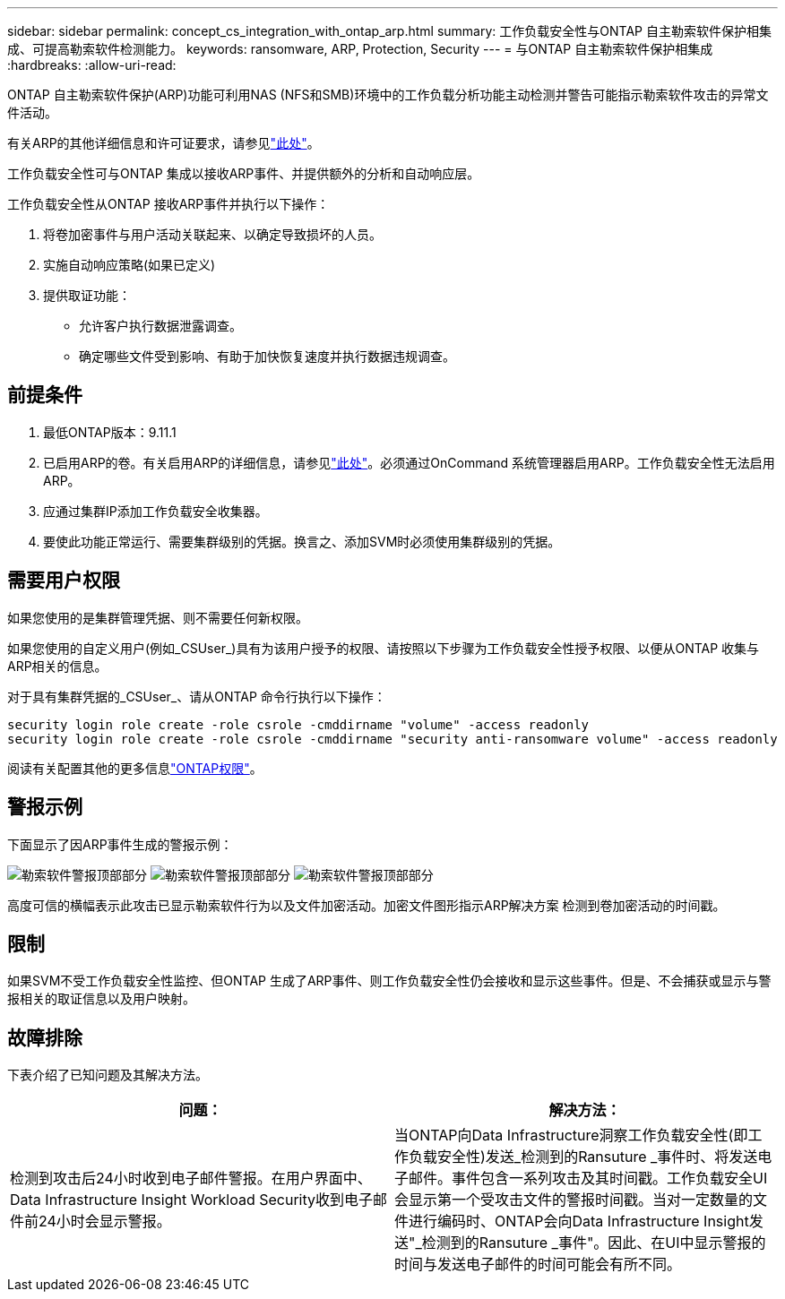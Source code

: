 ---
sidebar: sidebar 
permalink: concept_cs_integration_with_ontap_arp.html 
summary: 工作负载安全性与ONTAP 自主勒索软件保护相集成、可提高勒索软件检测能力。 
keywords: ransomware, ARP, Protection, Security 
---
= 与ONTAP 自主勒索软件保护相集成
:hardbreaks:
:allow-uri-read: 


[role="lead"]
ONTAP 自主勒索软件保护(ARP)功能可利用NAS (NFS和SMB)环境中的工作负载分析功能主动检测并警告可能指示勒索软件攻击的异常文件活动。

有关ARP的其他详细信息和许可证要求，请参见link:https://docs.netapp.com/us-en/ontap/anti-ransomware/index.html["此处"]。

工作负载安全性可与ONTAP 集成以接收ARP事件、并提供额外的分析和自动响应层。

工作负载安全性从ONTAP 接收ARP事件并执行以下操作：

. 将卷加密事件与用户活动关联起来、以确定导致损坏的人员。
. 实施自动响应策略(如果已定义)
. 提供取证功能：
+
** 允许客户执行数据泄露调查。
** 确定哪些文件受到影响、有助于加快恢复速度并执行数据违规调查。






== 前提条件

. 最低ONTAP版本：9.11.1
. 已启用ARP的卷。有关启用ARP的详细信息，请参见link:https://docs.netapp.com/us-en/ontap/anti-ransomware/enable-task.html["此处"]。必须通过OnCommand 系统管理器启用ARP。工作负载安全性无法启用ARP。
. 应通过集群IP添加工作负载安全收集器。
. 要使此功能正常运行、需要集群级别的凭据。换言之、添加SVM时必须使用集群级别的凭据。




== 需要用户权限

如果您使用的是集群管理凭据、则不需要任何新权限。

如果您使用的自定义用户(例如_CSUser_)具有为该用户授予的权限、请按照以下步骤为工作负载安全性授予权限、以便从ONTAP 收集与ARP相关的信息。

对于具有集群凭据的_CSUser_、请从ONTAP 命令行执行以下操作：

....
security login role create -role csrole -cmddirname "volume" -access readonly
security login role create -role csrole -cmddirname "security anti-ransomware volume" -access readonly
....
阅读有关配置其他的更多信息link:task_add_collector_svm.html["ONTAP权限"]。



== 警报示例

下面显示了因ARP事件生成的警报示例：

image:CS_Ransomware_Example_1.png["勒索软件警报顶部部分"] image:CS_Ransomware_Example_2.png["勒索软件警报顶部部分"] image:CS_Ransomware_Example_3.png["勒索软件警报顶部部分"]

高度可信的横幅表示此攻击已显示勒索软件行为以及文件加密活动。加密文件图形指示ARP解决方案 检测到卷加密活动的时间戳。



== 限制

如果SVM不受工作负载安全性监控、但ONTAP 生成了ARP事件、则工作负载安全性仍会接收和显示这些事件。但是、不会捕获或显示与警报相关的取证信息以及用户映射。



== 故障排除

下表介绍了已知问题及其解决方法。

[cols="2*"]
|===
| 问题： | 解决方法： 


| 检测到攻击后24小时收到电子邮件警报。在用户界面中、Data Infrastructure Insight Workload Security收到电子邮件前24小时会显示警报。 | 当ONTAP向Data Infrastructure洞察工作负载安全性(即工作负载安全性)发送_检测到的Ransuture _事件时、将发送电子邮件。事件包含一系列攻击及其时间戳。工作负载安全UI会显示第一个受攻击文件的警报时间戳。当对一定数量的文件进行编码时、ONTAP会向Data Infrastructure Insight发送"_检测到的Ransuture _事件"。因此、在UI中显示警报的时间与发送电子邮件的时间可能会有所不同。 
|===